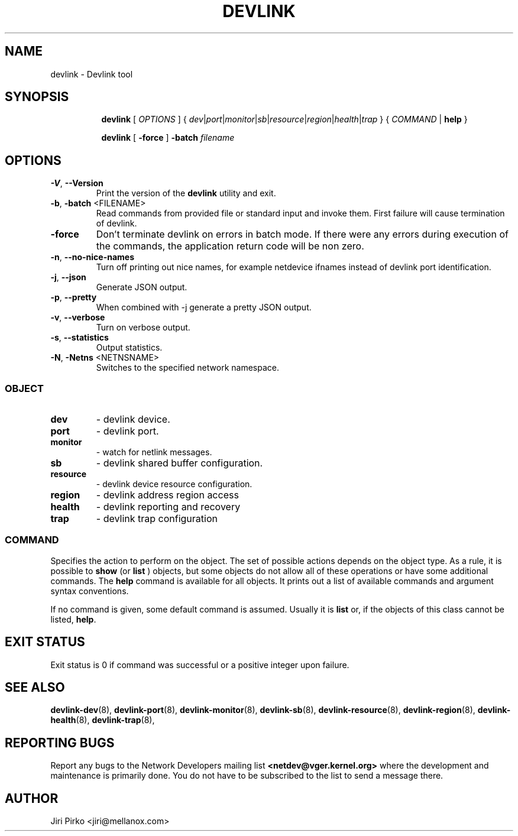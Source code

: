 .TH DEVLINK 8 "14 Mar 2016" "iproute2" "Linux"
.SH NAME
devlink \- Devlink tool
.SH SYNOPSIS
.sp
.ad l
.in +8
.ti -8
.B devlink
.RI "[ " OPTIONS " ] { " dev | port | monitor | sb | resource | region | health | trap " } { " COMMAND " | "
.BR help " }"
.sp

.ti -8
.B devlink
.RB "[ " -force " ] "
.BI "-batch " filename
.sp

.SH OPTIONS

.TP
.BR "\-V" , " --Version"
Print the version of the
.B devlink
utility and exit.

.TP
.BR "\-b", " \-batch " <FILENAME>
Read commands from provided file or standard input and invoke them.
First failure will cause termination of devlink.

.TP
.B \-force
Don't terminate devlink on errors in batch mode.
If there were any errors during execution of the commands, the application return code will be non zero.

.TP
.BR "\-n" , " --no-nice-names"
Turn off printing out nice names, for example netdevice ifnames instead of devlink port identification.

.TP
.BR "\-j" , " --json"
Generate JSON output.

.TP
.BR "\-p" , " --pretty"
When combined with -j generate a pretty JSON output.

.TP
.BR "\-v" , " --verbose"
Turn on verbose output.

.TP
.BR "\-s" , " --statistics"
Output statistics.

.TP
.BR "\-N", " \-Netns " <NETNSNAME>
Switches to the specified network namespace.

.SS
.I OBJECT

.TP
.B dev
- devlink device.

.TP
.B port
- devlink port.

.TP
.B monitor
- watch for netlink messages.

.TP
.B sb
- devlink shared buffer configuration.

.TP
.B resource
- devlink device resource configuration.

.TP
.B region
- devlink address region access

.TP
.B health
- devlink reporting and recovery

.TP
.B trap
- devlink trap configuration

.SS
.I COMMAND

Specifies the action to perform on the object.
The set of possible actions depends on the object type.
As a rule, it is possible to
.B show
(or
.B list
) objects, but some objects do not allow all of these operations
or have some additional commands. The
.B help
command is available for all objects. It prints
out a list of available commands and argument syntax conventions.
.sp
If no command is given, some default command is assumed.
Usually it is
.B list
or, if the objects of this class cannot be listed,
.BR "help" .

.SH EXIT STATUS
Exit status is 0 if command was successful or a positive integer upon failure.

.SH SEE ALSO
.BR devlink-dev (8),
.BR devlink-port (8),
.BR devlink-monitor (8),
.BR devlink-sb (8),
.BR devlink-resource (8),
.BR devlink-region (8),
.BR devlink-health (8),
.BR devlink-trap (8),
.br

.SH REPORTING BUGS
Report any bugs to the Network Developers mailing list
.B <netdev@vger.kernel.org>
where the development and maintenance is primarily done.
You do not have to be subscribed to the list to send a message there.

.SH AUTHOR
Jiri Pirko <jiri@mellanox.com>
